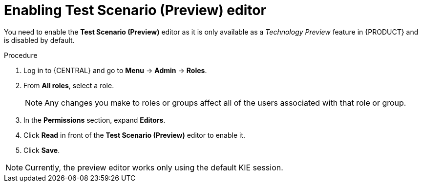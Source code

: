 [id='preview-editor-enable-proc']
= Enabling Test Scenario (Preview) editor

You need to enable the *Test Scenario (Preview)* editor as it is only available as a _Technology Preview_ feature in {PRODUCT} and is disabled by default.

.Procedure
. Log in to {CENTRAL} and go to *Menu* -> *Admin* -> *Roles*.
. From *All roles*, select a role.
+
[NOTE]
=====
Any changes you make to roles or groups affect all of the users associated with that role or group.
=====
+
. In the *Permissions* section, expand *Editors*.
. Click *Read* in front of the *Test Scenario (Preview)* editor to enable it.
. Click *Save*.

[NOTE]
====
Currently, the preview editor works only using the default KIE session.
====
